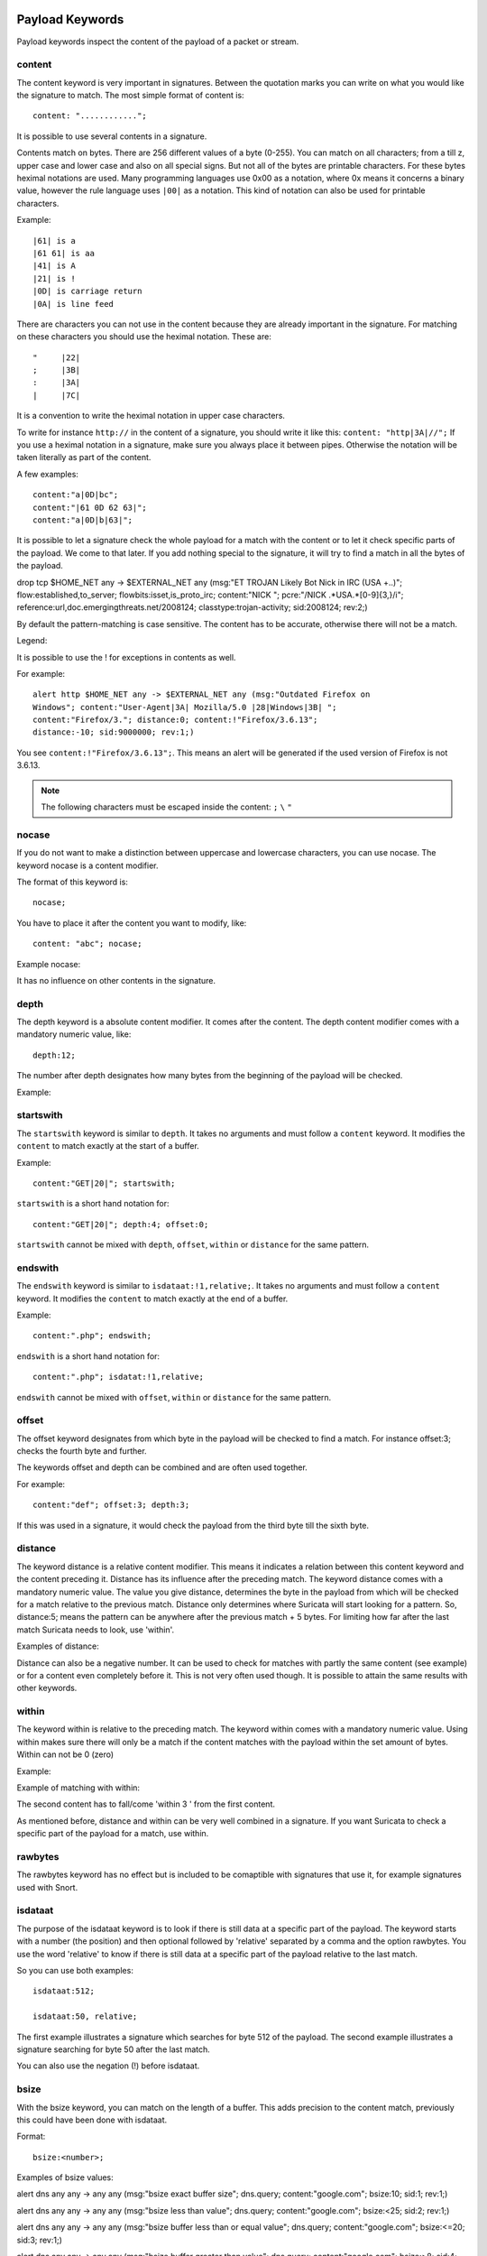 Payload Keywords
================
.. role:: example-rule-emphasis

Payload keywords inspect the content of the payload of a packet or
stream.

content
-------

The content keyword is very important in signatures. Between the
quotation marks you can write on what you would like the signature to
match. The most simple format of content is::

  content: "............";

It is possible to use several contents in a signature.

Contents match on bytes. There are 256 different values of a byte
(0-255). You can match on all characters; from a till z, upper case
and lower case and also on all special signs. But not all of the bytes
are printable characters. For these bytes heximal notations are
used. Many programming languages use 0x00 as a notation, where 0x
means it concerns a binary value, however the rule language uses
``|00|`` as a notation.  This kind of notation can also be used for
printable characters.

Example::

  |61| is a
  |61 61| is aa
  |41| is A
  |21| is !
  |0D| is carriage return
  |0A| is line feed

There are characters you can not use in the content because they are
already important in the signature. For matching on these characters
you should use the heximal notation. These are::

  "	|22|
  ;	|3B|
  :	|3A|
  |	|7C|

It is a convention to write the heximal notation in upper case characters.

To write for instance ``http://`` in the content of a signature, you
should write it like this: ``content: "http|3A|//";`` If you use a
heximal notation in a signature, make sure you always place it between
pipes. Otherwise the notation will be taken literally as part of the
content.

A few examples::

  content:"a|0D|bc";
  content:"|61 0D 62 63|";
  content:"a|0D|b|63|";

It is possible to let a signature check the whole payload for a match with the content or to let it check specific parts of the payload. We come to that later.
If you add nothing special to the signature, it will try to find a match in all the bytes of the payload.

.. container:: example-rule

    drop tcp $HOME_NET any -> $EXTERNAL_NET any (msg:"ET TROJAN Likely Bot Nick in IRC (USA +..)"; flow:established,to_server; flowbits:isset,is_proto_irc; :example-rule-emphasis:`content:"NICK ";` pcre:"/NICK .*USA.*[0-9]{3,}/i"; reference:url,doc.emergingthreats.net/2008124; classtype:trojan-activity; sid:2008124; rev:2;)


By default the pattern-matching is case sensitive. The content has to
be accurate, otherwise there will not be a match.

.. image:: payload-keywords/content2.png

Legend:

.. image:: payload-keywords/Legenda_rules.png

It is possible to use the ! for exceptions in contents as well.

For example::

  alert http $HOME_NET any -> $EXTERNAL_NET any (msg:"Outdated Firefox on
  Windows"; content:"User-Agent|3A| Mozilla/5.0 |28|Windows|3B| ";
  content:"Firefox/3."; distance:0; content:!"Firefox/3.6.13";
  distance:-10; sid:9000000; rev:1;)

You see ``content:!"Firefox/3.6.13";``. This means an alert will be
generated if the used version of Firefox is not 3.6.13.

.. note:: The following characters must be escaped inside the content:
             ``;`` ``\`` ``"``

nocase
------

If you do not want to make a distinction between uppercase and
lowercase characters, you can use nocase. The keyword nocase is a
content modifier.

The format of this keyword is::

  nocase;

You have to place it after the content you want to modify, like::

  content: "abc"; nocase;

Example nocase:

.. image:: payload-keywords/content3.png

It has no influence on other contents in the signature.

depth
-----

The depth keyword is a absolute content modifier. It comes after the
content. The depth content modifier comes with a mandatory numeric
value, like::

  depth:12;

The number after depth designates how many bytes from the beginning of
the payload will be checked.

Example:

.. image:: payload-keywords/content4.png

startswith
----------

The ``startswith`` keyword is similar to ``depth``. It takes no arguments
and must follow a ``content`` keyword. It modifies the ``content`` to match
exactly at the start of a buffer.

Example::

    content:"GET|20|"; startswith;

``startswith`` is a short hand notation for::

    content:"GET|20|"; depth:4; offset:0;

``startswith`` cannot be mixed with ``depth``, ``offset``, ``within`` or
``distance`` for the same pattern.

endswith
--------

The ``endswith`` keyword is similar to ``isdataat:!1,relative;``. It takes no
arguments and must follow a ``content`` keyword. It modifies the ``content`` to
match exactly at the end of a buffer.

Example::

    content:".php"; endswith;

``endswith`` is a short hand notation for::

    content:".php"; isdatat:!1,relative;

``endswith`` cannot be mixed with ``offset``, ``within`` or
``distance`` for the same pattern.

offset
------

The offset keyword designates from which byte in the payload will be
checked to find a match.  For instance offset:3; checks the fourth
byte and further.

.. image:: payload-keywords/content5.png

The keywords offset and depth can be combined and are often used together.

For example::

  content:"def"; offset:3; depth:3;

If this was used in a signature, it would check the payload from the
third byte till the sixth byte.

.. image:: payload-keywords/content6.png


distance
--------

The keyword distance is a relative content modifier. This means it
indicates a relation between this content keyword and the content
preceding it. Distance has its influence after the preceding match.
The keyword distance comes with a mandatory numeric value. The value
you give distance, determines the byte in the payload from which will
be checked for a match relative to the previous match.  Distance only
determines where Suricata will start looking for a pattern.  So,
distance:5; means the pattern can be anywhere after the previous
match + 5 bytes. For limiting how far after the last match Suricata
needs to look, use 'within'.

Examples of distance:

.. image:: payload-keywords/distance5.png

.. image:: payload-keywords/distance4.png

.. image:: payload-keywords/distance.png

.. image:: payload-keywords/distance1.png

Distance can also be a negative number. It can be used to check for
matches with partly the same content (see example) or for a content
even completely before it. This is not very often used though. It is
possible to attain the same results with other keywords.

.. image:: payload-keywords/distance3.png

within
------

The keyword within is relative to the preceding match. The keyword
within comes with a mandatory numeric value. Using within makes sure
there will only be a match if the content matches with the payload
within the set amount of bytes. Within can not be 0 (zero)

Example:

.. image:: payload-keywords/within2.png

Example of matching with within:

.. image:: payload-keywords/within1.png

The second content has to fall/come 'within 3 ' from the first content.

As mentioned before, distance and within can be very well combined in
a signature. If you want Suricata to check a specific part of the
payload for a match, use within.

.. image:: payload-keywords/within_distance.png

.. image:: payload-keywords/within_distance2.png

rawbytes
--------

The rawbytes keyword has no effect but is included to be comaptible with
signatures that use it, for example signatures used with Snort.

isdataat
--------

The purpose of the isdataat keyword is to look if there is still data
at a specific part of the payload.  The keyword starts with a number
(the position) and then optional followed by 'relative' separated by a
comma and the option rawbytes.  You use the word 'relative' to know if
there is still data at a specific part of the payload relative to the
last match.

So you can use both examples::

  isdataat:512;

  isdataat:50, relative;

The first example illustrates a signature which searches for byte 512
of the payload. The second example illustrates a signature searching
for byte 50 after the last match.

You can also use the negation (!) before isdataat.

.. image:: payload-keywords/isdataat1.png

bsize
-----

With the bsize keyword, you can match on the length of a buffer. This adds precision to the content match, previously this could have been done with isdataat.

Format::

  bsize:<number>;

Examples of bsize values:

.. container:: example-rule

   alert dns any any -> any any (msg:"bsize exact buffer size"; dns.query; content:"google.com"; bsize:10; sid:1; rev:1;)

   alert dns any any -> any any (msg:"bsize less than value"; dns.query; content:"google.com"; bsize:<25; sid:2; rev:1;)

   alert dns any any -> any any (msg:"bsize buffer less than or equal value"; dns.query; content:"google.com"; bsize:<=20; sid:3; rev:1;)

   alert dns any any -> any any (msg:"bsize buffer greater than value"; dns.query; content:"google.com"; bsize:>8; sid:4; rev:1;)

   alert dns any any -> any any (msg:"bsize buffer greater than or equal value"; dns.query; content:"google.com"; bsize:>=8; sid:5; rev:1;)

   alert dns any any -> any any (msg:"bsize buffer range value"; dns.query; content:"google.com"; bsize:8<>20; sid:6; rev:1;)

dsize
-----

With the dsize keyword, you can match on the size of the packet
payload/data. You can use the keyword for example to look for abnormal
sizes of payloads which are equal to some n i.e. 'dsize:n'
not equal 'dsize:!n' less than 'dsize:<n' or greater than 'dsize:>n'
This may be convenient in detecting buffer overflows.

dsize cannot be used when using app/streamlayer protocol keywords (i.e. http.uri)

Format::

  dsize:[<>!]number; || dsize:min<>max;

Examples of dsize values:

.. container:: example-rule

   alert tcp any any -> any any (msg:"dsize exact size"; dsize:10; sid:1; rev:1;)

   alert tcp any any -> any any (msg:"dsize less than value"; dsize:<10; sid:2; rev:1;)

   alert tcp any any -> any any (msg:"dsize less than or equal value"; dsize:<=10; sid:3; rev:1;)

   alert tcp any any -> any any (msg:"dsize greater than value"; dsize:>8; sid:4; rev:1;)

   alert tcp any any -> any any (msg:"dsize greater than or equal value"; dsize:>=10; sid:5; rev:1;)

   alert tcp any any -> any any (msg:"dsize range value"; dsize:8<>20; sid:6; rev:1;)

   alert tcp any any -> any any (msg:"dsize not equal value"; dsize:!9; sid:7; rev:1;)

byte_test
---------

The ``byte_test`` keyword extracts ``<num of bytes>`` and performs an operation selected
with ``<operator>`` against the value in ``<test value>`` at a particular ``<offset>``.
The ``<bitmask value>`` is applied to the extracted bytes (before the operator is applied),
and the final result will be right shifted one bit for each trailing ``0`` in
the ``<bitmask value>``.

Format::
  
  byte_test:<num of bytes>, [!]<operator>, <test value>, <offset> [,relative] \
  [,<endian>][, string, <num type>][, dce][, bitmask <bitmask value>]; 


+----------------+------------------------------------------------------------------------------+
| <num of bytes> | The number of bytes selected from the packet to be converted			|
+----------------+------------------------------------------------------------------------------+
| <operator>	 | 										|
|		 | - [!] Negation can prefix other operators					|
|	         | - < less than								|
|      	         | - > greater than								|
|		 | - = equal									|
|		 | - <= less than or equal							|
|		 | - >= greater than or equal							|
|		 | - & bitwise AND								|
|		 | - ^ bitwise OR								|
+----------------+------------------------------------------------------------------------------+
| <value>	 | Value to test the converted value against [hex or decimal accepted]		|
+----------------+------------------------------------------------------------------------------+
| <offset>	 | Number of bytes into the payload						|
+----------------+------------------------------------------------------------------------------+
| [relative]	 | Offset relative to last content match					|
+----------------+------------------------------------------------------------------------------+
| [endian]	 | Type of number being read:							|	
|		 | - big (Most significant byte at lowest address)				|
|		 | - little (Most significant byte at the highest address)			|
+----------------+------------------------------------------------------------------------------+
| [string] <num> | 										|
|		 | - hex - Converted string represented in hex					|
|		 | - dec - Converted string represented in decimal				|
|		 | - oct - Converted string represented in octal				|
+----------------+------------------------------------------------------------------------------+
| [dce]		 | Allow the DCE module to determine the byte order 				|
+----------------+------------------------------------------------------------------------------+
| [bitmask]	 | Applies the AND operator on the bytes converted				|
+----------------+------------------------------------------------------------------------------+


Example::

  alert tcp any any -> any any \
	 (msg:"Byte_Test Example - Num = Value"; \
	 content:"|00 01 00 02|"; byte_test:2,=,0x01;)

  alert tcp any any -> any any \
	 (msg:"Byte_Test Example - Num = Value relative to content"; \
	 content:"|00 01 00 02|"; byte_test:2,=,0x03,relative;)

  alert tcp any any -> any any \
	 (msg:"Byte_Test Example - Num != Value"; content:"|00 01 00 02|"; \
	 byte_test:2,!=,0x06;)

  alert tcp any any -> any any \ 
         (msg:"Byte_Test Example - Detect Large Values"; content:"|00 01 00 02|"; \
         byte_test:2,>,1000,relative;)

  alert tcp any any -> any any \
	 (msg:"Byte_Test Example - Lowest bit is set"; \
	 content:"|00 01 00 02|"; byte_test:2,&,0x01,relative;)

  alert tcp any any -> any any (msg:"Byte_Test Example - Compare to String"; \
 	 content:"foobar"; byte_test:4,=,1337,1,relative,string,dec;)


byte_math
---------

The ``byte_math`` keyword adds the capability to perform mathematical operations on extracted values with
an existing variable or a specified value.

When ``relative`` is included, there must be a previous ``content`` or ``pcre`` match.

The result can be stored in a result variable and referenced by
other rule options later in the rule.


==============	==================================
 Keyword	    Modifier
============== 	==================================
 content	    offset,depth,distance,within
 byte_test	    offset,value
 byte_jump	    offset
 isdataat	    offset
==============	==================================

Format::

  byte_math:bytes <num of bytes>, offset <offset>, oper <operator>, rvalue <rvalue>, \
        result <result_var> [, relative] [, endian <endian>] [, string <number-type>] \
        [, dce] [, bitmask <value>];


+-----------------------+-----------------------------------------------------------------------+
| <num of bytes>        | The number of bytes selected from the packet                          |
+-----------------------+-----------------------------------------------------------------------+
| <offset>              | Number of bytes into the payload                                      |
+-----------------------+-----------------------------------------------------------------------+
| oper <operator>       | Mathematical operation to perform: +, -, \*, /, <<, >>                |
+-----------------------+-----------------------------------------------------------------------+
| rvalue <rvalue>       | Value to perform the math operation with                              |
+-----------------------+-----------------------------------------------------------------------+
| result <result-var>   | Where to store the computed value                                     |
+-----------------------+-----------------------------------------------------------------------+
| [relative]            | Offset relative to last content match                                 |
+-----------------------+-----------------------------------------------------------------------+
| [endian <type>]       | - big (Most significant byte at lowest address)                       |
|                       | - little (Most significant byte at the highest address)               |
|                       | - dce (Allow the DCE module to determine the byte order)              |
+-----------------------+-----------------------------------------------------------------------+
| [string <num_type>]   |                                                                       |
|                       | - hex Converted data is represented in hex                            |
|                       | - dec Converted data is represented in decimal                        |
|                       | - oct Converted data is represented as octal                          |
+-----------------------+-----------------------------------------------------------------------+
| [dce]                 | Allow the DCE module to determine the byte order                      |
+-----------------------+-----------------------------------------------------------------------+
| [bitmask] <value>     | The AND operator will be applied to the extracted value               |
|                       | The result will be right shifted by the number of bits equal to the   |
|                       | number of trailing zeros in the mask                                  |
+-----------------------+-----------------------------------------------------------------------+


Example::

  alert tcp any any -> any any \
    (msg:"Testing bytemath_body"; \
    content:"|00 04 93 F3|"; \
    content:"|00 00 00 07|"; distance:4; within:4; \
    byte_math:bytes 4, offset 0, oper +, rvalue \
    248, result var, relative;)

  alert udp any any -> any any \
    (byte_extract: 1, 0, extracted_val, relative; \
    byte_math: bytes 1, offset 1, oper +, rvalue extracted_val, result var; \
    byte_test: 2, =, var, 13; \
    msg:"Byte extract and byte math with byte test verification";)


byte_jump
---------

The ``byte_jump`` keyword allows for the ability to select a ``<num of bytes>`` from an ``<offset>`` and moves the detection pointer to that position.  Content matches will then be based off the new position.

Format::

  byte_jump:<num of bytes>, <offset> [, relative][, multiplier <mult_value>] \
        [, <endian>][, string, <num_type>][, align][, from_beginning][, from_end] \
        [, post_offset <value>][, dce][, bitmask <value>];



+-----------------------+-----------------------------------------------------------------------+
| <num of bytes>        | The number of bytes selected from the packet to be converted          |
+-----------------------+-----------------------------------------------------------------------+
| <offset>		| Number of bytes into the payload					|
+-----------------------+-----------------------------------------------------------------------+
| [relative]		| Offset relative to last content match					|
+-----------------------+-----------------------------------------------------------------------+
| [multiplier] <value>  | Multiple the converted byte by the <value>				|
+-----------------------+-----------------------------------------------------------------------+
| [endian]		| - big (Most significant byte at lowest address)			|
|		       	| - little (Most significant byte at the highest address)		|
+-----------------------+-----------------------------------------------------------------------+
| [string] <num_type>  	| 									|
|		       	| - hex Converted data is represented in hex				|
|		       	| - dec Converted data is represented in decimal			|
|		       	| - oct Converted data is represented as octal				|
+-----------------------+-----------------------------------------------------------------------+
| [align]		| Rounds the number up to the next 32bit boundary			|
+-----------------------+-----------------------------------------------------------------------+
| [from_beginning]	| Jumps forward from the beginning of the packet, instead of		|
|			| where the detection pointer is set					|
+-----------------------+-----------------------------------------------------------------------+
| [from_end]		| Jump will begin at the end of the payload, instead of			|
|			| where the detection point is set					|
+-----------------------+-----------------------------------------------------------------------+
| [post_offset] <value>	| After the jump operation has been performed, it will			|
|			| jump an additional number of bytes specified by <value>		|
+-----------------------+-----------------------------------------------------------------------+
| [dce]                 | Allow the DCE module to determine the byte order                      |
+-----------------------+-----------------------------------------------------------------------+
| [bitmask] <value>	| The AND operator will be applied by <value> and the			|
|			| converted bytes, then jump operation is performed			|
+-----------------------+-----------------------------------------------------------------------+


Example::

  alert tcp any any -> any any \
	(msg:"Byte_Jump Example"; \
	content:"Alice"; byte_jump:2,0; content:"Bob";)

  alert tcp any any -> any any \
	(msg:"Byte_Jump Multiple Jumps"; \
	byte_jump:2,0; byte_jump:2,0,relative; content:"foobar"; distance:0; within:6;)

  alert tcp any any -> any any \
	(msg:"Byte_Jump From the End -8 Bytes"; \
	byte_jump:0,0, from_end, post_offset -8; \
	content:"|6c 33 33 74|"; distance:0 within:4;)


byte_extract
------------

The ``byte_extract`` keyword extracts ``<num of bytes>`` at a particular ``<offset>`` and stores it in ``<var_name>``. The value in ``<var_name>`` can be used in any modifier that takes a number as an option and in the case of ``byte_test`` it can be used as a value.

Format::

  byte_extract:<num of bytes>, <offset>, <var_name>, [,relative] [,multiplier <mult-value>] \
        [,<endian>] [, dce] [, string [, <num_type>] [, align <align-value];


+--------------------+--------------------------------------------------------------------------+
| <num of bytes>     | The number of bytes selected from the packet to be extracted		|
+--------------------+--------------------------------------------------------------------------+
| <offset>	     | Number of bytes into the payload						|
+--------------------+--------------------------------------------------------------------------+
| <var_name>	     | The name of the variable in which to store the value			|
+--------------------+--------------------------------------------------------------------------+
| [relative]	     | Offset relative to last content match					|
+--------------------+--------------------------------------------------------------------------+
| multiplier <value> | multiply the extracted bytes by <mult-value> before storing      	|
+--------------------+--------------------------------------------------------------------------+
| [endian]	     | Type of number being read:						|
|		     | - big (Most significant byte at lowest address)				|
|		     | - little (Most significant byte at the highest address)			|
+--------------------+--------------------------------------------------------------------------+
| [string] <num>     | 										|
|		     | - hex - Converted string represented in hex				|
|		     | - dec - Converted string represented in decimal				|
|		     | - oct - Converted string represented in octal				|
+--------------------+--------------------------------------------------------------------------+
| [dce]              | Allow the DCE module to determine the byte order                         |
+--------------------+--------------------------------------------------------------------------+
| align <align-value>| Round the extracted value up to the next                                 |
|                    | <align-value> byte boundary post-multiplication (if any)                 |
|                    | ; <align-value> may be 2 or 4                                            |
+--------------------+--------------------------------------------------------------------------+


==============	==================================
 Keyword	Modifier 
============== 	==================================
 content	offset,depth,distance,within	
 byte_test	offset,value		     	
 byte_math	rvalue
 byte_jump	offset			     	
 isdataat	offset				
==============	==================================

Example::

  alert tcp any any -> any any \
	 (msg:"Byte_Extract Example Using distance"; \
	 content:"Alice"; byte_extract:2,0,size; content:"Bob"; distance:size; within:3; sid:1;)
  alert tcp any any -> any any \
	 (msg:"Byte_Extract Example Using within"; \
	 flow:established,to_server; content:"|00 FF|"; \
	 byte_extract:1,0,len,relative; content:"|5c 00|"; distance:2; within:len; sid:2;)
  alert tcp any any -> any any \
	 (msg:"Byte_Extract Example Comparing Bytes"; \
	 flow:established,to_server; content:"|00 FF|"; \
	 byte_extract:2,0,cmp_ver,relative; content:"FooBar"; distance:0; byte_test:2,=,cmp_ver,0; sid:3;)

rpc
---

The rpc keyword can be used to match in the SUNRPC CALL on the RPC
procedure numbers and the RPC version.

You can modify the keyword by using a wild-card, defined with * With
this wild-card you can match on all version and/or procedure numbers.

RPC (Remote Procedure Call) is an application that allows a computer
program to execute a procedure on another computer (or address
space). It is used for inter-process communication. See
http://en.wikipedia.org/wiki/Inter-process_communication

Format::

  rpc:<application number>, [<version number>|*], [<procedure number>|*]>;

Example of the rpc keyword in a rule:

.. container:: example-rule

    alert udp $EXTERNAL_NET any -> $HOME_NET 111 (msg:"RPC portmap request yppasswdd"; :example-rule-emphasis:`rpc:100009,*,*;` reference:bugtraq,2763; classtype:rpc-portmap-decode; sid:1296; rev:4;)

replace
-------

The replace content modifier can only be used in ips. It adjusts
network traffic.  It changes the content it follows ('abc') into
another ('def'), see example:

.. image:: payload-keywords/replace.png

.. image:: payload-keywords/replace1.png

The replace modifier has to contain as many characters as the content
it replaces.  It can only be used with individual packets. It will not
work for :ref:`rules-normalized-buffers` like HTTP uri or a content match in
the reassembled stream.

The checksums will be recalculated by Suricata and changed after the
replace keyword is being used.


pcre (Perl Compatible Regular Expressions)
------------------------------------------
.. role:: example-rule-emphasis

The keyword pcre matches specific on regular expressions. More
information about regular expressions can be found here
http://en.wikipedia.org/wiki/Regular_expression.

The complexity of pcre comes with a high price though: it has a
negative influence on performance. So, to mitigate Suricata from
having to check pcre often, pcre is mostly combined with 'content'. In
that case, the content has to match first, before pcre will be
checked.

Format of pcre::

  pcre:"/<regex>/opts";

Example of pcre. In this example there will be a match if the payload contains six
numbers following::

  pcre:"/[0-9]{6}/";

Example of pcre in a signature:

.. container:: example-rule

    drop tcp $HOME_NET any -> $EXTERNAL_NET any (msg:"ET TROJAN Likely Bot Nick in IRC (USA +..)"; flow:established,to_server; flowbits:isset,is_proto_irc; content:"NICK "; :example-rule-emphasis:`pcre:"/NICK .*USA.*[0-9]{3,}/i";` reference:url,doc.emergingthreats.net/2008124; classtype:trojan-activity; sid:2008124; rev:2;)

There are a few qualities of pcre which can be modified:

* By default pcre is case-sensitive.
* The . (dot) is a part of regex. It matches on every byte except for
  newline characters.
* By default the payload will be inspected as one line.

These qualities can be modified with the following characters::

  i    pcre is case insensitive
  s    pcre does check newline characters
  m    can make one line (of the payload) count as two lines

These options are perl compatible modifiers. To use these modifiers,
you should add them to pcre, behind regex. Like this::

  pcre: "/<regex>/i";

*Pcre compatible modifiers*

There are a few pcre compatible modifiers which can change the
qualities of pcre as well.  These are:

* ``A``: A pattern has to match at the beginning of a buffer. (In pcre
  ^ is similar to A.)
* ``E``: Ignores newline characters at the end of the buffer/payload.
* ``G``: Inverts the greediness.

.. note:: The following characters must be escaped inside the content:
             ``;`` ``\`` ``"``

Suricata's modifiers
~~~~~~~~~~~~~~~~~~~~

Suricata has its own specific pcre modifiers. These are:

* ``R``: Match relative to the last pattern match. It is similar to distance:0;
* ``U``: Makes pcre match on the normalized uri. It matches on the
  uri_buffer just like uricontent and content combined with http_uri.U
  can be combined with /R. Note that R is relative to the previous
  match so both matches have to be in the HTTP-uri buffer. Read more
  about :ref:`HTTP URI Normalization <rules-http-uri-normalization>`.

.. image:: pcre/pcre3.png

.. image:: pcre/pcre4.png

.. image:: pcre/pcre5.png

.. image:: pcre/pcre6.png

* ``I``: Makes pcre match on the HTTP-raw-uri. It matches on the same
  buffer as http_raw_uri.  I can be combined with /R. Note that R is
  relative to the previous match so both matches have to be in the
  HTTP-raw-uri buffer. Read more about :ref:`HTTP URI Normalization <rules-http-uri-normalization>`.

* ``P``: Makes pcre match on the HTTP- request-body. So, it matches on
  the same buffer as http_client_body. P can be combined with /R. Note
  that R is relative to the previous match so both matches have to be
  in the HTTP-request body.

* ``Q``: Makes pcre match on the HTTP- response-body. So, it matches
  on the same buffer as http_server_body. Q can be combined with
  /R. Note that R is relative to the previous match so both matches
  have to be in the HTTP-response body.

* ``H``: Makes pcre match on the HTTP-header.  H can be combined with
  /R. Note that R is relative to the previous match so both matches have
  to be in the HTTP-header body.

* ``D``: Makes pcre match on the unnormalized header. So, it matches
  on the same buffer as http_raw_header.  D can be combined with
  /R. Note that R is relative to the previous match so both matches
  have to be in the HTTP-raw-header.

* ``M``: Makes pcre match on the request-method. So, it matches on the
  same buffer as http_method.  M can be combined with /R. Note that R
  is relative to the previous match so both matches have to be in the
  HTTP-method buffer.

* ``C``: Makes pcre match on the HTTP-cookie. So, it matches on the
  same buffer as http_cookie.  C can be combined with /R. Note that R
  is relative to the previous match so both matches have to be in the
  HTTP-cookie buffer.

* ``S``: Makes pcre match on the HTTP-stat-code. So, it matches on the
  same buffer as http_stat_code.  S can be combined with /R. Note that
  R is relative to the previous match so both matches have to be in
  the HTTP-stat-code buffer.

* ``Y``: Makes pcre match on the HTTP-stat-msg. So, it matches on the
  same buffer as http_stat_msg.  Y can be combined with /R. Note that
  R is relative to the previous match so both matches have to be in
  the HTTP-stat-msg buffer.

* ``B``: You can encounter B in signatures but this is just for
  compatibility. So, Suricata does not use B but supports it so it
  does not cause errors.

* ``O``: Overrides the configures pcre match limit.

* ``V``: Makes pcre match on the HTTP-User-Agent. So, it matches on
  the same buffer as http_user_agent.  V can be combined with /R. Note
  that R is relative to the previous match so both matches have to be
  in the HTTP-User-Agent buffer.

* ``W``: Makes pcre match on the HTTP-Host. So, it matches on the same
  buffer as http_host.  W can be combined with /R. Note that R is
  relative to the previous match so both matches have to be in the
  HTTP-Host buffer.

.. _pcre-update-v1-to-v2:

Changes from PCRE1 to PCRE2
===========================

The upgrade from PCRE1 to PCRE2 changes the behavior for some
PCRE expressions.

- ``\I`` is a valid pcre in PCRE1, with a useless escape, so
  equivalent to ``I``, but it is no longer the case in PCRE2.
  There are other characters than I exhibiting this pattern
- ``[\d-a]`` is a valid pcre in PCRE1, with either a digit,
  a dash or the character ``a``, but the dash must now be escaped
  with PCRE2 as ``[\d\-a]`` to get the same behavior
- ``pcre2_substring_copy_bynumber`` now returns an error
  ``PCRE2_ERROR_UNSET`` instead of ``pcre_copy_substring`` returning
  no error and giving an empty string. If the behavior of some use
  case is no longer the expected one, please let us know.

